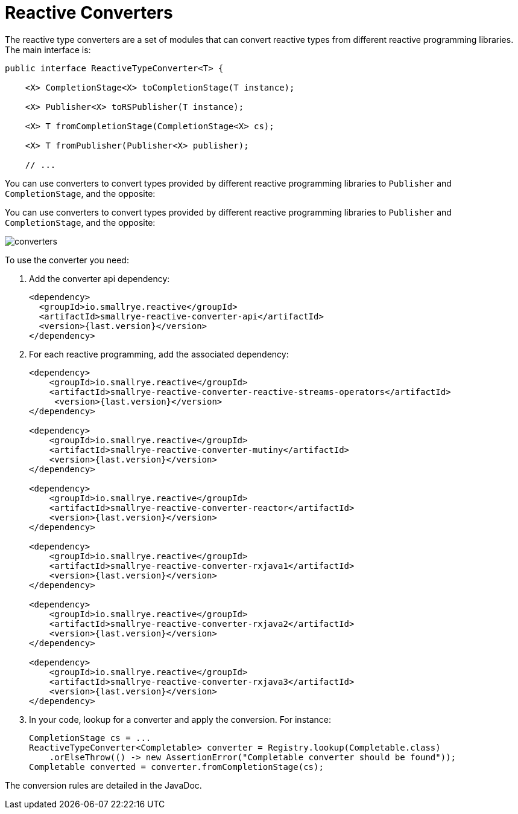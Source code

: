 = Reactive Converters

The reactive type converters are a set of modules that can convert reactive types from different reactive programming libraries.
The main interface is:

[source, java]
----
public interface ReactiveTypeConverter<T> {

    <X> CompletionStage<X> toCompletionStage(T instance);

    <X> Publisher<X> toRSPublisher(T instance);

    <X> T fromCompletionStage(CompletionStage<X> cs);

    <X> T fromPublisher(Publisher<X> publisher);

    // ...
----

You can use converters to convert types provided by different reactive programming libraries to `Publisher` and `CompletionStage`, and the opposite:

You can use converters to convert types provided by different reactive programming libraries to `Publisher` and
`CompletionStage`, and the opposite:

image::converters.png[]

To use the converter you need:

1. Add the converter api dependency:
+
[source,xml]
----
<dependency>
  <groupId>io.smallrye.reactive</groupId>
  <artifactId>smallrye-reactive-converter-api</artifactId>
  <version>{last.version}</version>
</dependency>
----

2. For each reactive programming, add the associated dependency:
+
[source,xml,subs=attributes+]
----
<dependency>
    <groupId>io.smallrye.reactive</groupId>
    <artifactId>smallrye-reactive-converter-reactive-streams-operators</artifactId>
     <version>{last.version}</version>
</dependency>

<dependency>
    <groupId>io.smallrye.reactive</groupId>
    <artifactId>smallrye-reactive-converter-mutiny</artifactId>
    <version>{last.version}</version>
</dependency>

<dependency>
    <groupId>io.smallrye.reactive</groupId>
    <artifactId>smallrye-reactive-converter-reactor</artifactId>
    <version>{last.version}</version>
</dependency>

<dependency>
    <groupId>io.smallrye.reactive</groupId>
    <artifactId>smallrye-reactive-converter-rxjava1</artifactId>
    <version>{last.version}</version>
</dependency>

<dependency>
    <groupId>io.smallrye.reactive</groupId>
    <artifactId>smallrye-reactive-converter-rxjava2</artifactId>
    <version>{last.version}</version>
</dependency>

<dependency>
    <groupId>io.smallrye.reactive</groupId>
    <artifactId>smallrye-reactive-converter-rxjava3</artifactId>
    <version>{last.version}</version>
</dependency>
----

3. In your code, lookup for a converter and apply the conversion. For instance:
+
[source,java]
----
CompletionStage cs = ...
ReactiveTypeConverter<Completable> converter = Registry.lookup(Completable.class)
    .orElseThrow(() -> new AssertionError("Completable converter should be found"));
Completable converted = converter.fromCompletionStage(cs);
----

The conversion rules are detailed in the JavaDoc.
